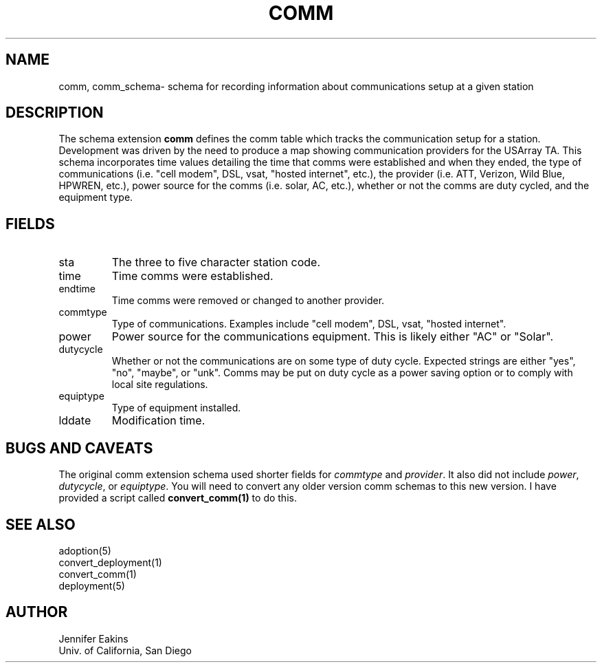 .TH COMM 5 
.SH NAME
comm, comm_schema\- schema for recording information about communications setup at a given station 
.SH DESCRIPTION
The schema extension \fBcomm\fP defines the comm table which tracks the communication
setup for a station.  Development was driven by the need to produce a map showing
communication providers for the USArray TA.  This schema incorporates time values detailing the
time that comms were established and when they ended, the type of communications (i.e. "cell modem", 
DSL, vsat, "hosted internet", etc.), the provider (i.e. ATT, Verizon, Wild Blue, HPWREN, etc.), power 
source for the comms (i.e. solar, AC, etc.), whether or not the comms are duty cycled, and the equipment type.

.SH "FIELDS"
.IP "sta"
The three to five character station code.  
.IP "time"
Time comms were established. 
.IP "endtime"
Time comms were removed or changed to another provider.  
.IP "commtype"
Type of communications.  Examples include "cell modem", DSL, vsat, "hosted internet".
.IP "power"
Power source for the communications equipment.  This is likely either "AC" or "Solar".
.IP "dutycycle"
Whether or not the communications are on some type of duty cycle.  Expected strings are
either "yes", "no", "maybe", or "unk".  Comms may be put on duty cycle as a power saving
option or to comply with local site regulations.
.IP "equiptype"
Type of equipment installed.  
.IP "lddate"
Modification time.
.SH "BUGS AND CAVEATS"
The original comm extension schema used shorter fields for \fIcommtype\fP and \fIprovider\fP.  It 
also did not include \fIpower\fP, \fIdutycycle\fP, or \fIequiptype\fP. 
You will need to convert any older version comm schemas to this new version.  I have provided 
a script called \fBconvert_comm(1)\fP to do this.  
.SH "SEE ALSO"
.nf
adoption(5)
convert_deployment(1)
convert_comm(1)
deployment(5)
.fi
.SH AUTHOR
.nf
Jennifer Eakins
.br
Univ. of California, San Diego
.fi

